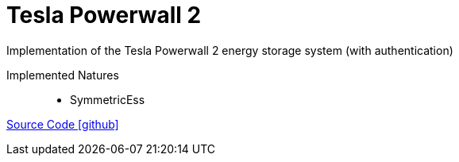 = Tesla Powerwall 2

Implementation of the Tesla Powerwall 2 energy storage system (with authentication)

Implemented Natures::
- SymmetricEss

https://github.com/OpenEMS/openems/tree/develop/io.openems.edge.tesla.powerwall2[Source Code icon:github[]]